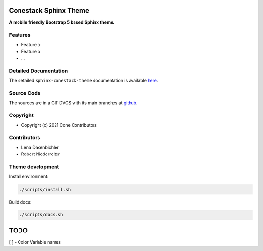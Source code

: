 Conestack Sphinx Theme
======================

.. image:: https://img.shields.io/pypi/v/sphinx-conestack-theme.svg
    :target: https://pypi.python.org/pypi/sphinx-conestack-theme
    :alt: Latest PyPI version

.. image:: https://img.shields.io/pypi/dm/sphinx-conestack-theme.svg
    :target: https://pypi.python.org/pypi/sphinx-conestack-theme
    :alt: Number of PyPI downloads

**A mobile friendly Bootstrap 5 based Sphinx theme.**


Features
--------

- Feature a
- Feature b
- ...


Detailed Documentation
----------------------

The detailed ``sphinx-conestack-theme`` documentation is available
`here <https://sphinx-conestack-theme.readthedocs.io>`_.


Source Code
-----------

The sources are in a GIT DVCS with its main branches at
`github <http://github.com/conestack/sphinx-conestack-theme>`_.


Copyright
---------

- Copyright (c) 2021 Cone Contributors


Contributors
------------

- Lena Daxenbichler

- Robert Niederreiter


Theme development
-----------------

Install environment:

.. code-block:: sh

    ./scripts/install.sh

Build docs:

.. code-block:: sh

    ./scripts/docs.sh

TODO
====

[ ] - Color Variable names
